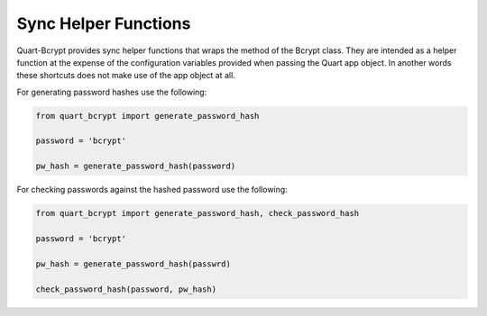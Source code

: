 .. _sync_helpers:

================================
Sync Helper Functions 
================================

Quart-Bcrypt provides sync helper functions that wraps the
method of the Bcrypt class. They are intended as a helper function
at the expense of the configuration variables provided when passing
the Quart app object. In another words these shortcuts does not make
use of the app object at all. 

For generating password hashes use the following:

.. code-block:: python 

    from quart_bcrypt import generate_password_hash

    password = 'bcrypt'

    pw_hash = generate_password_hash(password)

For checking passwords against the hashed password use the following:

.. code-block:: python 

    from quart_bcrypt import generate_password_hash, check_password_hash

    password = 'bcrypt'

    pw_hash = generate_password_hash(passwrd)

    check_password_hash(password, pw_hash)